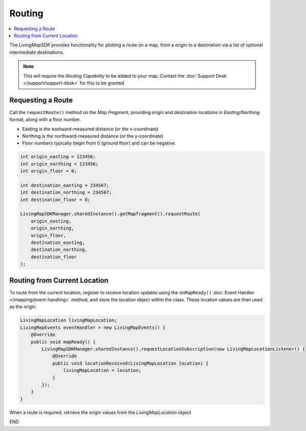 Routing
=======

.. contents::
    :depth: 2
    :local:

The *LivingMapSDK* provides functionality for plotting a route on a map, from a origin to a destination via a list of optional intermediate destinations.

.. note::
    This will require the *Routing Capability* to be added to your map. Contact the :doc:`Support Desk </support/support-desk>` for this to be granted


Requesting a Route
------------------

Call the ``requestRoute()`` method on the *Map Fragment*, providing origin and destination locations in *Easting/Northing* format, along with a floor number.

* Easting is the eastward-measured distance (or the x-coordinate)
* Northing is the northward-measured distance (or the y-coordinate)
* Floor numbers typically begin from 0 (ground floor) and can be negative.

.. code-block:: java

    int origin_easting = 123456;
    int origin_northing = 123456;
    int origin_floor = 0;

    int destination_easting = 234567;
    int destination_northing = 234567;
    int destination_floor = 0;

    LivingMapSDKManager.sharedInstance().getMapfragment().requestRoute(
        origin_easting,
        origin_northing,
        origin_floor,
        destination_easting,
        destination_northing,
        destination_floor
    );


Routing from Current Location
-----------------------------

To route from the current location, register to receive location updates using the ``onMapReady()`` :doc:`Event Handler </mapping/event-handling>` method, and store the location object within the class. These location values are then used as the origin.

.. code-block:: java

    LivingMapLocation livingMapLocation;
    LivingMapEvents eventHandler = new LivingMapEvents() {
        @Override
        public void mapReady() {
            LivingMapSDKManager.sharedInstance().requestLocationSubscription(new LivingMapLocationListener() {
                @Override
                public void locationReceived(LivingMapLocation location) {
                    livingMapLocation = location;
                }
            });
        }
    }

When a route is required, retrieve the origin values from the *LivingMapLocation* object


.. platform-code::

    .. code-block:: swift
        :class: platform platform-ios

        int destination_easting = 234567;
        int destination_northing = 234567;
        int destination_floor = 0;

        LivingMapSDKManager.sharedInstance().getMapfragment().requestRoute(
                livingmapLocation.getEasting(),
                livingmapLocation.getNorthing(),
                livingmapLocation.getFloor(),
                destination_easting,
                destination_northing,
                destination_floor
        );

    .. code-block:: java
        :class: platform platform-android

        int destination_easting = 234567;
        int destination_northing = 234567;
        int destination_floor = 0;

        LivingMapSDKManager.sharedInstance().getMapfragment().requestRoute(
            livingmapLocation.getEasting(),
            livingmapLocation.getNorthing(),
            livingmapLocation.getFloor(),
            destination_easting,
            destination_northing,
            destination_floor
        );

END